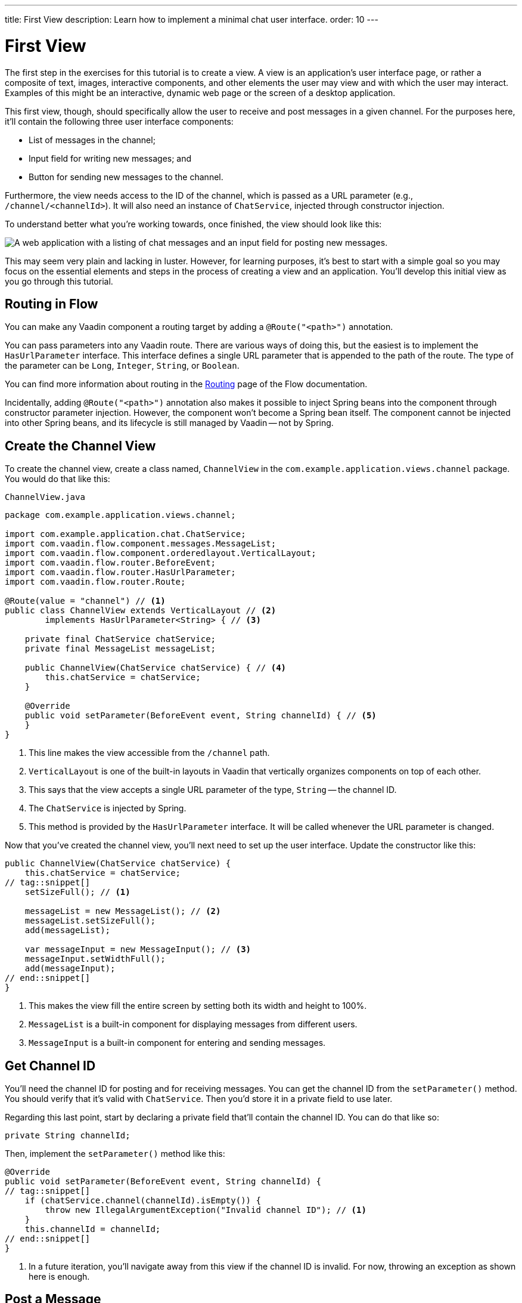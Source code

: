 ---
title: First View
description: Learn how to implement a minimal chat user interface.
order: 10
---

= [since:com.vaadin:vaadin@V24.4]#First View#

The first step in the exercises for this tutorial is to create a view. A view is an application's user interface page, or rather a composite of text, images, interactive components, and other elements the user may view and with which the user may interact.  Examples of this might be an interactive, dynamic web page or the screen of a desktop application.

This first view, though, should specifically allow the user to receive and post messages in a given channel. For the purposes here, it'll contain the following three user interface components:

- List of messages in the channel;
- Input field for writing new messages; and
- Button for sending new messages to the channel.

Furthermore, the view needs access to the ID of the channel, which is passed as a URL parameter (e.g., `/channel/<channelId>`). It will also need an instance of [classname]`ChatService`, injected through constructor injection.

To understand better what you're working towards, once finished, the view should look like this:

image::images/channel-view.png[A web application with a listing of chat messages and an input field for posting new messages.]

This may seem very plain and lacking in luster. However, for learning purposes, it's best to start with a simple goal so you may focus on the essential elements and steps in the process of creating a view and an application. You'll develop this initial view as you go through this tutorial.


== Routing in Flow

You can make any Vaadin component a routing target by adding a [annotationname]`@Route("<path>")` annotation.

// RUSSELL: a minor explanation of "routing" would be good.  Also, where or to what would this be added?  SEE Hilla first-view paragraph starting at line 26.

You can pass parameters into any Vaadin route. There are various ways of doing this, but the easiest is to implement the [interfacename]`HasUrlParameter` interface. This interface defines a single URL parameter that is appended to the path of the route. The type of the parameter can be [classname]`Long`, [classname]`Integer`, [classname]`String`, or [classname]`Boolean`.

You can find more information about routing in the <<{articles}/flow/routing#,Routing>> page of the Flow documentation.

Incidentally, adding [annotationname]`@Route("<path>")` annotation also makes it possible to inject Spring beans into the component through constructor parameter injection. However, the component won't become a Spring bean itself. The component cannot be injected into other Spring beans, and its lifecycle is still managed by Vaadin -- not by Spring.

// RUSSELL: I know we're assuming Java developer experience, but I'd like to have explanations of beans, managed beans, and Spring.


== Create the Channel View

To create the channel view, create a class named, [classname]`ChannelView` in the [packagename]`com.example.application.views.channel` package. You would do that like this:

// RUSSELL: Where would this go specifically? It could just be a comment like "in your development environment."

.`ChannelView.java`
[source, java]
----
package com.example.application.views.channel;

import com.example.application.chat.ChatService;
import com.vaadin.flow.component.messages.MessageList;
import com.vaadin.flow.component.orderedlayout.VerticalLayout;
import com.vaadin.flow.router.BeforeEvent;
import com.vaadin.flow.router.HasUrlParameter;
import com.vaadin.flow.router.Route;

@Route(value = "channel") // <1>
public class ChannelView extends VerticalLayout // <2>
        implements HasUrlParameter<String> { // <3>

    private final ChatService chatService;
    private final MessageList messageList;

    public ChannelView(ChatService chatService) { // <4>
        this.chatService = chatService;
    }

    @Override
    public void setParameter(BeforeEvent event, String channelId) { // <5>
    }
}
----
<1> This line makes the view accessible from the `/channel` path.
<2> [classname]`VerticalLayout` is one of the built-in layouts in Vaadin that vertically organizes components on top of each other.
<3> This says that the view accepts a single URL parameter of the type, [classname]`String` -- the channel ID.
<4> The [classname]`ChatService` is injected by Spring.
<5> This method is provided by the [interfacename]`HasUrlParameter` interface. It will be called whenever the URL parameter is changed.

Now that you've created the channel view, you'll next need to set up the user interface. Update the constructor like this:

// RUSSELL: What is the constructor, or rather, where is it? Is it contained in the examples above? Which one? above minimized.  expand now.

[source,java]
----
public ChannelView(ChatService chatService) {
    this.chatService = chatService;
// tag::snippet[]
    setSizeFull(); // <1>

    messageList = new MessageList(); // <2>
    messageList.setSizeFull();
    add(messageList);

    var messageInput = new MessageInput(); // <3>
    messageInput.setWidthFull();
    add(messageInput);
// end::snippet[]
}
----
<1> This makes the view fill the entire screen by setting both its width and height to 100%.
<2> [classname]`MessageList` is a built-in component for displaying messages from different users.
<3> [classname]`MessageInput` is a built-in component for entering and sending messages.


== Get Channel ID

You'll need the channel ID for posting and for receiving messages. You can get the channel ID from the [methodname]`setParameter()` method. You should verify that it's valid with [classname]`ChatService`. Then you'd store it in a private field to use later.

Regarding this last point, start by declaring a private field that'll contain the channel ID. You can do that like so:

// RUSSELL: Again, where does this go?  Maybe a simple screenshot would resolve my "where" questions.

[source,java]
----
private String channelId;
----

Then, implement the [methodname]`setParameter()` method like this:

[source,java]
----
@Override
public void setParameter(BeforeEvent event, String channelId) {
// tag::snippet[]
    if (chatService.channel(channelId).isEmpty()) {
        throw new IllegalArgumentException("Invalid channel ID"); // <1>
    }
    this.channelId = channelId;
// end::snippet[]
}
----
<1> In a future iteration, you'll navigate away from this view if the channel ID is invalid. For now, throwing an exception as shown here is enough.


== Post a Message

You now have almost everything you need to start posting messages to a channel. You'll need to add a listener, though, to the [classname]`MessageInput` component that gets called whenever the user sends a message. Then you'll call the [methodname]`postMessage()` method of [classname]`ChatService`.

// RUSSELL: It may be a bit too much, but a phrase or short sentence saying what's a listener would be nice. A listener is an event handler or observer. It's an object that gets called when an event occurs -- see "var messageInput = new MessageInput(event -> sendMessage(event.getValue()));" below.

It's a good practice to put the user interface logic in private methods rather than inside event listeners. Therefore, start by creating this method:

[source,java]
----
private void sendMessage(String message) {
    if (!message.isBlank()) {
        chatService.postMessage(channelId, message);
    }
}
----

Next, inside the constructor of [classname]`ChannelView`, add a [classname]`SubmitEvent` listener to the [classname]`MessageInput` component. You can do this by either calling the [methodname]`addSubmitListener()` method, or by passing the listener as a constructor parameter, like this:

[source,java]
----
var messageInput = new MessageInput(event -> sendMessage(event.getValue()));
----

// RUSSELL: Maybe comment on what's going on in this line more. See above note.


== Server Push in Flow

Since messages can be received at any time, you'll use server push to update the user interface. When server push is enabled, Vaadin will use a websocket connection to push updates to the browser. In order to enable server push, you have to add the [annotationname]`@Push` annotation to your application shell class.

The application shell class is an application that implements the [interfacename]`AppShellConfigurator` interface. In Spring Boot applications, the main [classname]`Application` class is often used for this.

Now open [classname]`com.example.application.Application` and change it accordingly:

.`Application.java`
[source,java]
----
package com.example.application;

// tag::snippet[]
import com.vaadin.flow.component.page.AppShellConfigurator;
import com.vaadin.flow.component.page.Push;
// end::snippet[]
import org.springframework.boot.SpringApplication;
import org.springframework.boot.autoconfigure.SpringBootApplication;
import org.springframework.context.annotation.Bean;

import java.time.Clock;

@SpringBootApplication
// tag::snippet[]
@Push // <1>
public class Application implements AppShellConfigurator { // <2>
// end::snippet[]

    @Bean
    public Clock clock() {
        return Clock.systemUTC();
    }

    public static void main(String[] args) {
        SpringApplication.run(Application.class, args);
    }

}
----
<1> This is where the [annotationname]`@Push` annotation is added.
<2> This line implements the [interfacename]`AppShellConfigurator` interface.

// RUSSELL: This next paragraph could be split into two and some explanations could be added.

Once you've enabled server push, you can trigger it in various ways. The easiest is to use the [methodname]`UI.access()` method, which can be called from any thread. The method takes a lambda or a function pointer as its parameter and will run it at the next suitable moment.

Vaadin will make sure the session is properly locked while the user interface is being updated. Once the method has returned, Vaadin will automatically push the updates to the browser.

You can find more information about server push in the <<{articles}/flow/advanced/server-push#,Flow documentation>>.


== Receive Messages

Returning to the [classname]`ChannelView`, you need to make some additions. In order to receive messages from the server, you'll have to do a few things:

1. Subscribe to a [classname]`Flux` returned by the [methodname]`liveMessages()` method of [classname]`ChatService`;
2. Update the [classname]`MessageList` component using server push whenever new messages arrive; and
3. Unsubscribe when leaving the view to avoid memory leaks.

Since you'll want to keep the messages you've already received, you'll have to start by creating a new field that will contain them:

[source,java]
----
private final List<Message> receivedMessages = new ArrayList<>();
----

The list contains objects of type, [classname]`Message`. You have to convert them, though, to [classname]`MessageListItem` before you can add them to the [classname]`MessageList` component:

// RUSSELL: a screenshot of where this belong in the code would be useful.  Or maybe you could have the final code could be shown at the end with markers (i.e., <1>) where each snippet goes.  See start code (within public class ChannelView)

[source,java]
----
private MessageListItem createMessageListItem(Message message) {
    var item = new MessageListItem(
        message.message(),
        message.timestamp(),
        message.author()
    );
    return item;
}
----

Next, create the method that gets called whenever new messages arrive:

[source,java]
----
private void receiveMessages(List<Message> incoming) { // <1>
    getUI().ifPresent(ui -> ui.access(() -> { // <2>
        receivedMessages.addAll(incoming);
        messageList.setItems(receivedMessages.stream()
            .map(this::createMessageListItem)
            .toList()); // <3>
    }));
}
----
<1> The server is providing messages in batches rather than one at a time. This is to improve performance in cases where a plenty of messages are being received in a short amount of time.
<2> You have to use [methodname]`UI.access()` whenever you update a Vaadin user interface from a thread other than the HTTP request thread. The method will make sure the session is locked properly during the update, and it'll push the changes to the browser once finished.
<3> There's currently no way of adding individual items to a [classname]`MessageList`. You have to re-create all of them.

// RUSSELL: What are we doing next?  Why are we doing this?  How does this tie into the other steps or where we're heading.  I feel like we're just blindly adding stuff that I'm not always sure where and why. you're subscribing to receive messages, a flux objective which in turn is a stream.

Next, create the method that subscribes to the service:

[source,java]
----
private Disposable subscribe() {
    var subscription = chatService
            .liveMessages(channelId)
            .subscribe(this::receiveMessages); // <1>
    return subscription; // <2>
}
----
<1> Whenever the [classname]`Flux` emits a new batch of messages, the [methodname]`receiveMessages()` method is called.
<2> You need a reference to the subscription to be able to cancel it when you don't need it any longer.

Finally, you have actually to call the newly created [methodname]`subscribe()` method. However, you only want to receive messages while the view is visible to the user. You can use component lifecycle callbacks to achieve this.

You can think of a Flow user interface as a tree of components. All components get notified when they are added to this tree (attached) or removed from it (detached). A component can execute code when this happens by overriding the [methodname]`onAttach()` and [methodname]`onDetach()` methods provided by the [classname]`Component` class, which is the abstract base class for all components.

In addition to overriding [methodname]`onAttach()` and [methodname]`onDetach()`, you can use the methods [methodname]`addAttachListener()` and [methodname]`addDetachListener()` to register listeners that will get notified whenever a component is attached or detached.

When you want to register a listener with an object that will outlive the view itself, you should do this when the view is attached and unregister it when the view is detached. If you forget to unregister, you might end up with a memory leak that will slow your application down and eventually crash it.

Next, override the [methodname]`onAttach()` method. Inside it, call the subscribe method and also register a detach listener that cancels the subscription:

[source,java]
----
@Override
protected void onAttach(AttachEvent attachEvent) {
    var subscription = subscribe(); // <1>
    addDetachListener(event -> subscription.dispose()); // <2>
}
----
<1> When the view is attached to a UI and becomes visible, this says to subscribe to the backend service.
<2> Whenever the view is detached from the UI, this line says to cancel the subscription.

You can find more information about component lifecycle callbacks in the <</flow/create-ui/creating-components/lifecycle-callbacks#,Component Lifecycle Callbacks>> page of the Flow documentation. For more information about what a [classname]`Flux` is, see the https://projectreactor.io/docs/core/release/reference/[Project Reactor reference documentation].


== Try It!

Assuming you followed along closely with the explanations and descriptions above, and you added the text as instructed to your development environment, you're ready to try the channel view. Start the application by running the following command in the root directory of your project:

[source,terminal]
----
./mvnw spring-boot:run
----

// PETTER: commented out the exercises. To me, in a tutorial, the exercises would be writing the code itself, not trying out the application.

//[discrete]
//==== Exercise 1

The application will generate some channels for you during startup. Each channel gets a UUID as its ID. Check the log for the URLs, they should look something like this:

[source]
----
http://localhost:8080/channel/28ca4624-81b6-48bd-8090-82efa26cfd02
----

//[discrete]
//==== Exercise 2

Now, open your browser with one of the URLs. You should see an interface for entering text. Send some messages. They should appear in the list.

//[discrete]
//==== Exercise 3

Open another browser window using the same URL and send some more messages from there. Those should appear in the list of both windows.

Stop the application by pressing Ctrl-C.
